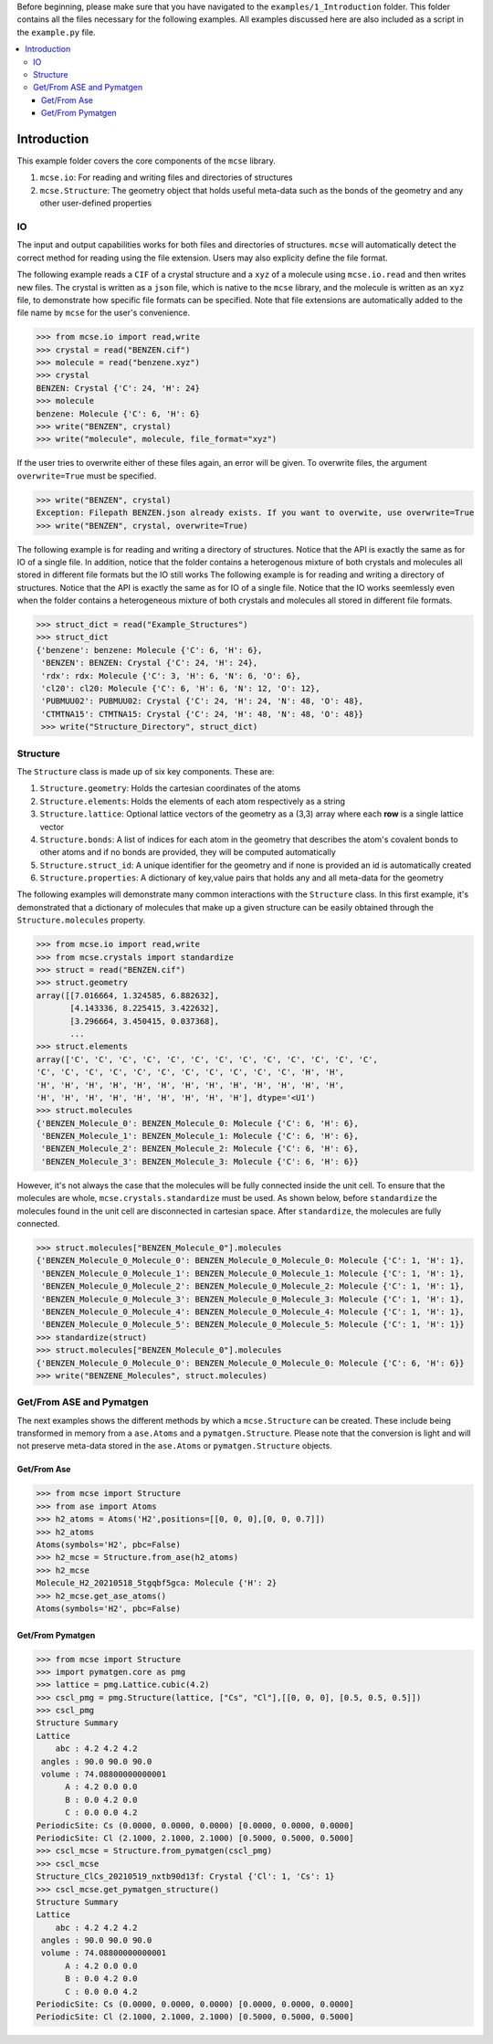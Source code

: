 Before beginning, please make sure that you have navigated to the ``examples/1_Introduction`` folder. This folder contains all the files necessary for the following examples. All examples discussed here are also included as a script in the ``example.py`` file. .. contents::   :local:   ############Introduction############This example folder covers the core components of the ``mcse`` library.1. ``mcse.io``: For reading and writing files and directories of structures2. ``mcse.Structure``: The geometry object that holds useful meta-data such as the bonds of the geometry and any other user-defined properties^^IO^^The input and output capabilities works for both files and directories of structures. ``mcse`` will automatically detect the correct method for reading using the file extension. Users may also explicity define the file format. The following example reads a ``CIF`` of a crystal structure and a ``xyz`` of a molecule using ``mcse.io.read`` and then writes new files. The crystal is written as a ``json`` file, which is native to the ``mcse`` library, and the molecule is written as an ``xyz`` file, to demonstrate how specific file formats can be specified. Note that file extensions are automatically added to the file name by ``mcse`` for the user's convenience. .. code-block:: python        >>> from mcse.io import read,write     >>> crystal = read("BENZEN.cif")    >>> molecule = read("benzene.xyz")    >>> crystal    BENZEN: Crystal {'C': 24, 'H': 24}    >>> molecule    benzene: Molecule {'C': 6, 'H': 6}    >>> write("BENZEN", crystal)    >>> write("molecule", molecule, file_format="xyz")    If the user tries to overwrite either of these files again, an error will be given. To overwrite files, the argument ``overwrite=True`` must be specified... code-block:: python    >>> write("BENZEN", crystal)    Exception: Filepath BENZEN.json already exists. If you want to overwite, use overwrite=True    >>> write("BENZEN", crystal, overwrite=True)        The following example is for reading and writing a directory of structures. Notice that the API is exactly the same as for IO of a single file. In addition, notice that the folder contains a heterogenous mixture of both crystals and molecules all stored in different file formats but the IO still works The following example is for reading and writing a directory of structures. Notice that the API is exactly the same as for IO of a single file. Notice that the IO works seemlessly even when the folder contains a heterogeneous mixture of both crystals and molecules all stored in different file formats... code-block:: python    >>> struct_dict = read("Example_Structures")    >>> struct_dict    {'benzene': benzene: Molecule {'C': 6, 'H': 6},     'BENZEN': BENZEN: Crystal {'C': 24, 'H': 24},     'rdx': rdx: Molecule {'C': 3, 'H': 6, 'N': 6, 'O': 6},     'cl20': cl20: Molecule {'C': 6, 'H': 6, 'N': 12, 'O': 12},     'PUBMUU02': PUBMUU02: Crystal {'C': 24, 'H': 24, 'N': 48, 'O': 48},     'CTMTNA15': CTMTNA15: Crystal {'C': 24, 'H': 48, 'N': 48, 'O': 48}}     >>> write("Structure_Directory", struct_dict)^^^^^^^^^Structure^^^^^^^^^The ``Structure`` class is made up of six key components. These are:1. ``Structure.geometry``: Holds the cartesian coordinates of the atoms2. ``Structure.elements``: Holds the elements of each atom respectively as a string3. ``Structure.lattice``: Optional lattice vectors of the geometry as a (3,3) array where each **row** is a single lattice vector4. ``Structure.bonds``: A list of indices for each atom in the geometry that describes the atom's covalent bonds to other atoms and if no bonds are provided, they will be computed automatically5. ``Structure.struct_id``: A unique identifier for the geometry and if none is provided an id is automatically created6. ``Structure.properties``: A dictionary of key,value pairs that holds any and all meta-data for the geometry The following examples will demonstrate many common interactions with the ``Structure`` class. In this first example, it's demonstrated that a dictionary of molecules that make up a given structure can be easily obtained through the ``Structure.molecules`` property. .. code-block:: python    >>> from mcse.io import read,write     >>> from mcse.crystals import standardize    >>> struct = read("BENZEN.cif")    >>> struct.geometry    array([[7.016664, 1.324585, 6.882632],           [4.143336, 8.225415, 3.422632],           [3.296664, 3.450415, 0.037368],            ...    >>> struct.elements    array(['C', 'C', 'C', 'C', 'C', 'C', 'C', 'C', 'C', 'C', 'C', 'C', 'C',    'C', 'C', 'C', 'C', 'C', 'C', 'C', 'C', 'C', 'C', 'C', 'H', 'H',    'H', 'H', 'H', 'H', 'H', 'H', 'H', 'H', 'H', 'H', 'H', 'H', 'H',    'H', 'H', 'H', 'H', 'H', 'H', 'H', 'H', 'H'], dtype='<U1')    >>> struct.molecules    {'BENZEN_Molecule_0': BENZEN_Molecule_0: Molecule {'C': 6, 'H': 6},     'BENZEN_Molecule_1': BENZEN_Molecule_1: Molecule {'C': 6, 'H': 6},     'BENZEN_Molecule_2': BENZEN_Molecule_2: Molecule {'C': 6, 'H': 6},     'BENZEN_Molecule_3': BENZEN_Molecule_3: Molecule {'C': 6, 'H': 6}}   However, it's not always the case that the molecules will be fully connected inside the unit cell. To ensure that the molecules are whole, ``mcse.crystals.standardize`` must be used. As shown below, before ``standardize`` the molecules found in the unit cell are disconnected in cartesian space. After ``standardize``, the molecules are fully connected... code-block:: python    >>> struct.molecules["BENZEN_Molecule_0"].molecules    {'BENZEN_Molecule_0_Molecule_0': BENZEN_Molecule_0_Molecule_0: Molecule {'C': 1, 'H': 1},     'BENZEN_Molecule_0_Molecule_1': BENZEN_Molecule_0_Molecule_1: Molecule {'C': 1, 'H': 1},     'BENZEN_Molecule_0_Molecule_2': BENZEN_Molecule_0_Molecule_2: Molecule {'C': 1, 'H': 1},     'BENZEN_Molecule_0_Molecule_3': BENZEN_Molecule_0_Molecule_3: Molecule {'C': 1, 'H': 1},     'BENZEN_Molecule_0_Molecule_4': BENZEN_Molecule_0_Molecule_4: Molecule {'C': 1, 'H': 1},     'BENZEN_Molecule_0_Molecule_5': BENZEN_Molecule_0_Molecule_5: Molecule {'C': 1, 'H': 1}}    >>> standardize(struct)    >>> struct.molecules["BENZEN_Molecule_0"].molecules    {'BENZEN_Molecule_0_Molecule_0': BENZEN_Molecule_0_Molecule_0: Molecule {'C': 6, 'H': 6}}    >>> write("BENZENE_Molecules", struct.molecules) ^^^^^^^^^^^^^^^^^^^^^^^^^Get/From ASE and Pymatgen^^^^^^^^^^^^^^^^^^^^^^^^^The next examples shows the different methods by which a ``mcse.Structure`` can be created. These include being transformed in memory from a ``ase.Atoms`` and a ``pymatgen.Structure``. Please note that the conversion is light and will not preserve meta-data stored in the ``ase.Atoms`` or ``pymatgen.Structure`` objects.------------Get/From Ase------------.. code-block:: python    >>> from mcse import Structure    >>> from ase import Atoms     >>> h2_atoms = Atoms('H2',positions=[[0, 0, 0],[0, 0, 0.7]])    >>> h2_atoms    Atoms(symbols='H2', pbc=False)    >>> h2_mcse = Structure.from_ase(h2_atoms)    >>> h2_mcse    Molecule_H2_20210518_5tgqbf5gca: Molecule {'H': 2}    >>> h2_mcse.get_ase_atoms()    Atoms(symbols='H2', pbc=False)    -----------------Get/From Pymatgen-----------------.. code-block:: python        >>> from mcse import Structure    >>> import pymatgen.core as pmg    >>> lattice = pmg.Lattice.cubic(4.2)    >>> cscl_pmg = pmg.Structure(lattice, ["Cs", "Cl"],[[0, 0, 0], [0.5, 0.5, 0.5]])    >>> cscl_pmg    Structure Summary    Lattice        abc : 4.2 4.2 4.2     angles : 90.0 90.0 90.0     volume : 74.08800000000001          A : 4.2 0.0 0.0          B : 0.0 4.2 0.0          C : 0.0 0.0 4.2    PeriodicSite: Cs (0.0000, 0.0000, 0.0000) [0.0000, 0.0000, 0.0000]    PeriodicSite: Cl (2.1000, 2.1000, 2.1000) [0.5000, 0.5000, 0.5000]    >>> cscl_mcse = Structure.from_pymatgen(cscl_pmg)    >>> cscl_mcse    Structure_ClCs_20210519_nxtb90d13f: Crystal {'Cl': 1, 'Cs': 1}    >>> cscl_mcse.get_pymatgen_structure()    Structure Summary    Lattice        abc : 4.2 4.2 4.2     angles : 90.0 90.0 90.0     volume : 74.08800000000001          A : 4.2 0.0 0.0          B : 0.0 4.2 0.0          C : 0.0 0.0 4.2    PeriodicSite: Cs (0.0000, 0.0000, 0.0000) [0.0000, 0.0000, 0.0000]    PeriodicSite: Cl (2.1000, 2.1000, 2.1000) [0.5000, 0.5000, 0.5000]        